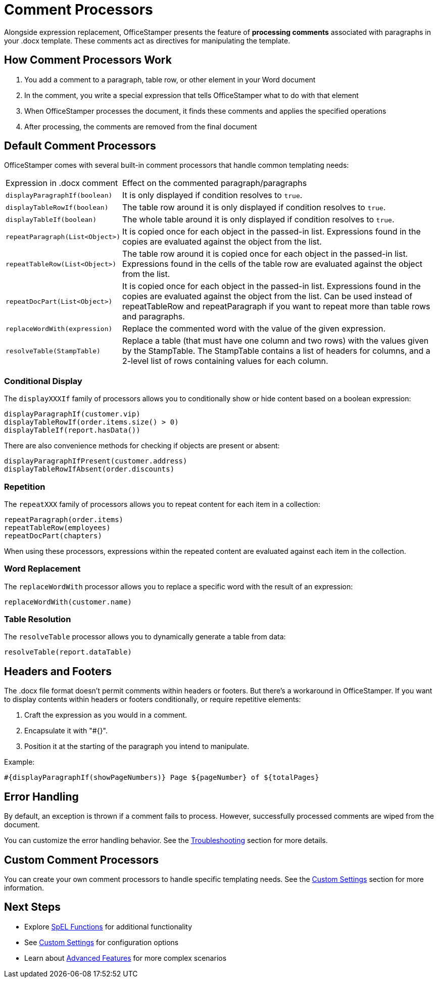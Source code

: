 = Comment Processors

Alongside expression replacement, OfficeStamper presents the feature of *processing comments* associated with paragraphs in your .docx template. These comments act as directives for manipulating the template.

== How Comment Processors Work

1. You add a comment to a paragraph, table row, or other element in your Word document
2. In the comment, you write a special expression that tells OfficeStamper what to do with that element
3. When OfficeStamper processes the document, it finds these comments and applies the specified operations
4. After processing, the comments are removed from the final document

== Default Comment Processors

OfficeStamper comes with several built-in comment processors that handle common templating needs:

[cols=">1,4"]
|===
| Expression in .docx comment           | Effect on the commented paragraph/paragraphs
| `displayParagraphIf(boolean)`         | It is only displayed if condition resolves to `true`.
| `displayTableRowIf(boolean)`          | The table row around it is only displayed if condition resolves to `true`.
| `displayTableIf(boolean)`             | The whole table around it is only displayed if condition resolves to `true`.
| `repeatParagraph(List<Object>)`       | It is copied once for each object in the passed-in list. Expressions found in the copies are evaluated against the object from the list.
| `repeatTableRow(List<Object>)`        | The table row around it is copied once for each object in the passed-in list. Expressions found in the cells of the table row are evaluated against the object from the list.
| `repeatDocPart(List<Object>)`         | It is copied once for each object in the passed-in list. Expressions found in the copies are evaluated against the object from the list. Can be used instead of repeatTableRow and repeatParagraph if you want to repeat more than table rows and paragraphs.
| `replaceWordWith(expression)`         | Replace the commented word with the value of the given expression.
| `resolveTable(StampTable)`            | Replace a table (that must have one column and two rows) with the values given by the StampTable. The StampTable contains a list of headers for columns, and a 2-level list of rows containing values for each column.
|===

=== Conditional Display

The `displayXXXIf` family of processors allows you to conditionally show or hide content based on a boolean expression:

[source]
----
displayParagraphIf(customer.vip)
displayTableRowIf(order.items.size() > 0)
displayTableIf(report.hasData())
----

There are also convenience methods for checking if objects are present or absent:

[source]
----
displayParagraphIfPresent(customer.address)
displayTableRowIfAbsent(order.discounts)
----

=== Repetition

The `repeatXXX` family of processors allows you to repeat content for each item in a collection:

[source]
----
repeatParagraph(order.items)
repeatTableRow(employees)
repeatDocPart(chapters)
----

When using these processors, expressions within the repeated content are evaluated against each item in the collection.

=== Word Replacement

The `replaceWordWith` processor allows you to replace a specific word with the result of an expression:

[source]
----
replaceWordWith(customer.name)
----

=== Table Resolution

The `resolveTable` processor allows you to dynamically generate a table from data:

[source]
----
resolveTable(report.dataTable)
----

== Headers and Footers

The .docx file format doesn't permit comments within headers or footers. But there's a workaround in OfficeStamper. If you want to display contents within headers or footers conditionally, or require repetitive elements:

1. Craft the expression as you would in a comment.
2. Encapsulate it with "#{}".
3. Position it at the starting of the paragraph you intend to manipulate.

Example:
[source]
----
#{displayParagraphIf(showPageNumbers)} Page ${pageNumber} of ${totalPages}
----

== Error Handling

By default, an exception is thrown if a comment fails to process. However, successfully processed comments are wiped from the document.

You can customize the error handling behavior. See the link:troubleshooting.html[Troubleshooting] section for more details.

== Custom Comment Processors

You can create your own comment processors to handle specific templating needs. See the link:custom-settings.html[Custom Settings] section for more information.

== Next Steps

* Explore link:spel-functions.html[SpEL Functions] for additional functionality
* See link:custom-settings.html[Custom Settings] for configuration options
* Learn about link:advanced-features.html[Advanced Features] for more complex scenarios
